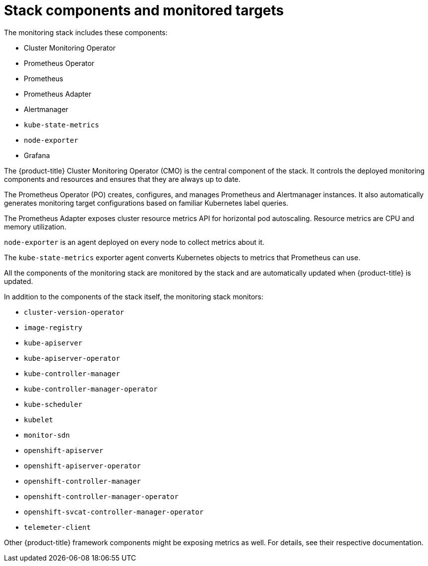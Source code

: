 // Module included in the following assemblies:
//
// * monitoring/cluster-monitoring/about-cluster-monitoring.adoc

[id='monitoring-stack-components-and-monitored-targets-{context}']
= Stack components and monitored targets

The monitoring stack includes these components:

* Cluster Monitoring Operator
* Prometheus Operator
* Prometheus
* Prometheus Adapter
* Alertmanager
* `kube-state-metrics`
* `node-exporter`
* Grafana

The {product-title} Cluster Monitoring Operator (CMO) is the central component of the stack. It controls the deployed monitoring components and resources and ensures that they are always up to date.

The Prometheus Operator (PO) creates, configures, and manages Prometheus and Alertmanager instances. It also automatically generates monitoring target configurations based on familiar Kubernetes label queries.

The Prometheus Adapter exposes cluster resource metrics API for horizontal pod autoscaling. Resource metrics are CPU and memory utilization.

`node-exporter` is an agent deployed on every node to collect metrics about it.

The `kube-state-metrics` exporter agent converts Kubernetes objects to metrics that Prometheus can use.

All the components of the monitoring stack are monitored by the stack and are automatically updated when {product-title} is updated.

In addition to the components of the stack itself, the monitoring stack monitors:

* `cluster-version-operator`
* `image-registry`
* `kube-apiserver`
* `kube-apiserver-operator`
* `kube-controller-manager`
* `kube-controller-manager-operator`
* `kube-scheduler`
* `kubelet`
* `monitor-sdn`
* `openshift-apiserver`
* `openshift-apiserver-operator`
* `openshift-controller-manager`
* `openshift-controller-manager-operator`
* `openshift-svcat-controller-manager-operator`
* `telemeter-client`

Other {product-title} framework components might be exposing metrics as well. For details, see their respective documentation.

